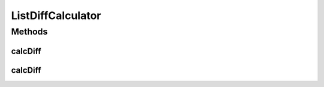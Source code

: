.. java:import:: java.util Arrays

.. java:import:: java.util Collection

.. java:import:: java.util Collections

.. java:import:: java.util List

ListDiffCalculator
==================

.. java:package:: tigase.util
   :noindex:

.. java:type:: public class ListDiffCalculator

   Created by bmalkow on 19.12.2016.

Methods
-------
calcDiff
^^^^^^^^

.. java:method:: public <T> float calcDiff(T[] t1, T[] t2)
   :outertype: ListDiffCalculator

calcDiff
^^^^^^^^

.. java:method:: public <T> float calcDiff(Collection<T> l1, Collection<T> l2)
   :outertype: ListDiffCalculator

